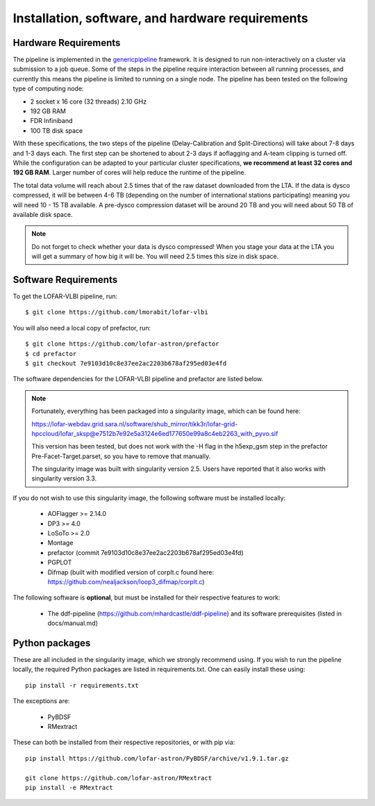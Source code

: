 .. index:: Installation

=================================================
Installation, software, and hardware requirements
=================================================

Hardware Requirements
^^^^^^^^^^^^^^^^^^^^^

The pipeline is implemented in the `genericpipeline`_ framework. It is designed to run non-interactively on a cluster via submission to a job queue. Some of the steps in the pipeline require interaction between all running processes, and currently this means the pipeline is limited to running on a single node. The pipeline has been tested on the following type of computing node:

* 2 socket x 16 core (32 threads) 2.10 GHz
* 192 GB RAM
* FDR Infiniband
* 100 TB disk space

With these specifications, the two steps of the pipeline (Delay-Calibration and Split-Directions) will take about 7-8 days and 1-3 days each. The first step can be shortened to about 2-3 days if aoflagging and A-team clipping is turned off. While the configuration can be adapted to your particular cluster specifications, **we recommend at least 32 cores and 192 GB RAM**. Larger number of cores will help reduce the runtime of the pipeline.

The total data volume will reach about 2.5 times that of the raw dataset downloaded from the LTA. If the data is dysco compressed, it will be between 4-6 TB (depending on the number of international stations participating) meaning you will need 10 - 15 TB available. A pre-dysco compression dataset will be around 20 TB and you will need about 50 TB of available disk space. 

.. note::
    Do not forget to check whether your data is dysco compressed! When you stage your data at the LTA you will get a summary of how big it will be.  You will need 2.5 times this size in disk space.

Software Requirements
^^^^^^^^^^^^^^^^^^^^^

To get the LOFAR-VLBI pipeline, run::

    $ git clone https://github.com/lmorabit/lofar-vlbi

You will also need a local copy of prefactor, run::

    $ git clone https://github.com/lofar-astron/prefactor
    $ cd prefactor
    $ git checkout 7e9103d10c8e37ee2ac2203b678af295ed03e4fd

The software dependencies for the LOFAR-VLBI pipeline and prefactor are listed below. 

.. note::
    Fortunately, everything has been packaged into a singularity image, which can be found here:

    https://lofar-webdav.grid.sara.nl/software/shub_mirror/tikk3r/lofar-grid-hpccloud/lofar_sksp@e7512b7e92e5a3124e6ed177650e99a8c4eb2263_with_pyvo.sif

    This version has been tested, but does not work with the -H flag in the h5exp_gsm step in the prefactor Pre-Facet-Target.parset, so you have to remove that manually. 

    The singularity image was built with singularity version 2.5.  Users have reported that it also works with singularity version 3.3.

If you do not wish to use this singularity image, the following software must be installed locally:

   * AOFlagger >= 2.14.0
   * DP3 >= 4.0
   * LoSoTo >= 2.0
   * Montage 
   * prefactor (commit 7e9103d10c8e37ee2ac2203b678af295ed03e4fd)
   * PGPLOT
   * Difmap (built with modified version of corplt.c found here: https://github.com/nealjackson/loop3_difmap/corplt.c)
   
The following software is **optional**, but must be installed for their respective features to work:

   * The ddf-pipeline (https://github.com/mhardcastle/ddf-pipeline) and its software prerequisites (listed in docs/manual.md)


Python packages
^^^^^^^^^^^^^^^

These are all included in the singularity image, which we strongly recommend using. If you wish to run the pipeline locally, the required Python packages are listed in requirements.txt. One can easily install these using::

   pip install -r requirements.txt

The exceptions are:

   * PyBDSF
   * RMextract

These can both be installed from their respective repositories, or with pip via::

   pip install https://github.com/lofar-astron/PyBDSF/archive/v1.9.1.tar.gz
   
   git clone https://github.com/lofar-astron/RMextract
   pip install -e RMextract


.. _genericpipeline: https://www.astron.nl/citt/genericpipeline/
